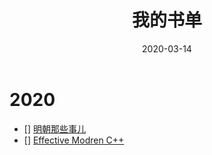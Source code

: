 #+HUGO_BASE_DIR: ../
#+HUGO_SECTION: post
#+TITLE: 我的书单 
#+DATE: 2020-03-14
#+AUTHOR:
#+HUGO_CUSTOM_FRONT_MATTER: :author "xhcoding"
#+HUGO_TAGS: Study
#+HUGO_CATEGORIES: Study
#+HUGO_DRAFT: false

* 2020
- [] [[https://book.douban.com/subject/7163250/][明朝那些事儿]]
- [] [[https://book.douban.com/subject/25923597][Effective Modren C++]]
